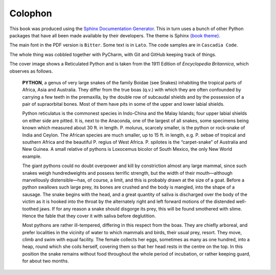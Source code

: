 ========
Colophon
========

This book was produced using the `Sphinx Documentation Generator <https://www.sphinx-doc.org/>`_. This in turn uses a bunch of other Python packages that have all been made available by their developers. The theme is Sphinx `{book theme} <https://sphinx-book-theme.readthedocs.io/>`_.

The main font in the PDF version is ``Bitter``. Some text is in ``Lato``. The code samples are in ``Cascadia Code``.

The whole thing was cobbled together with PyCharm, with Git and GitHub keeping track of things.

The cover image shows a Reticulated Python and is taken from the 1911 Edition of *Encyclopedia Britannica*, which observes as follows.

    **PYTHON**, a genus of very large snakes of the family Boidae (see Snakes) inhabiting the tropical parts of Africa, Asia and Australia. They differ from the true boas (q.v.) with which they are often confounded by carrying a few teeth in the premaxilla, by the double row of subcaudal shields and by the possession of a pair of supraorbital bones. Most of them have pits in some of the upper and lower labial shields.

    Python reticulatus is the commonest species in Indo-China and the Malay Islands; four upper labial shields on either side are pitted. It is, next to the Anaconda, one of the largest of all snakes, some specimens being known which measured about 30 ft. in length. P. molurus, scarcely smaller, is the python or rock-snake of India and Ceylon. The African species are much smaller, up to 15 ft. in length, e.g. P. sebae of tropical and southern Africa and the beautiful P. regius of West Africa. P. spilotes is the “carpet-snake” of Australia and New Guinea. A small relative of pythons is Loxocemus bicolor of South Mexico, the only New World example.

    The giant pythons could no doubt overpower and kill by constriction almost any large mammal, since such snakes weigh hundredweights and possess terrific strength, but the width of their mouth—although marvellously distensible—has, of course, a limit, and this is probably drawn at the size of a goat. Before a python swallows such large prey, its bones are crushed and the body is mangled, into the shape of a sausage. The snake begins with the head, and a great quantity of saliva is discharged over the body of the victim as it is hooked into the throat by the alternately right and left forward motions of the distended well-toothed jaws. If for any reason a snake should disgorge its prey, this will be found smothered with slime. Hence the fable that they cover it with saliva before deglutition.

    Most pythons are rather ill-tempered, differing in this respect from the boas. They are chiefly arboreal, and prefer localities in the vicinity of water to which mammals and birds, their usual prey, resort. They move, climb and swim with equal facility. The female collects her eggs, sometimes as many as one hundred, into a heap, round which she coils herself, covering them so that her head rests in the centre on the top. In this position the snake remains without food throughout the whole period of incubation, or rather keeping guard, for about two months.

